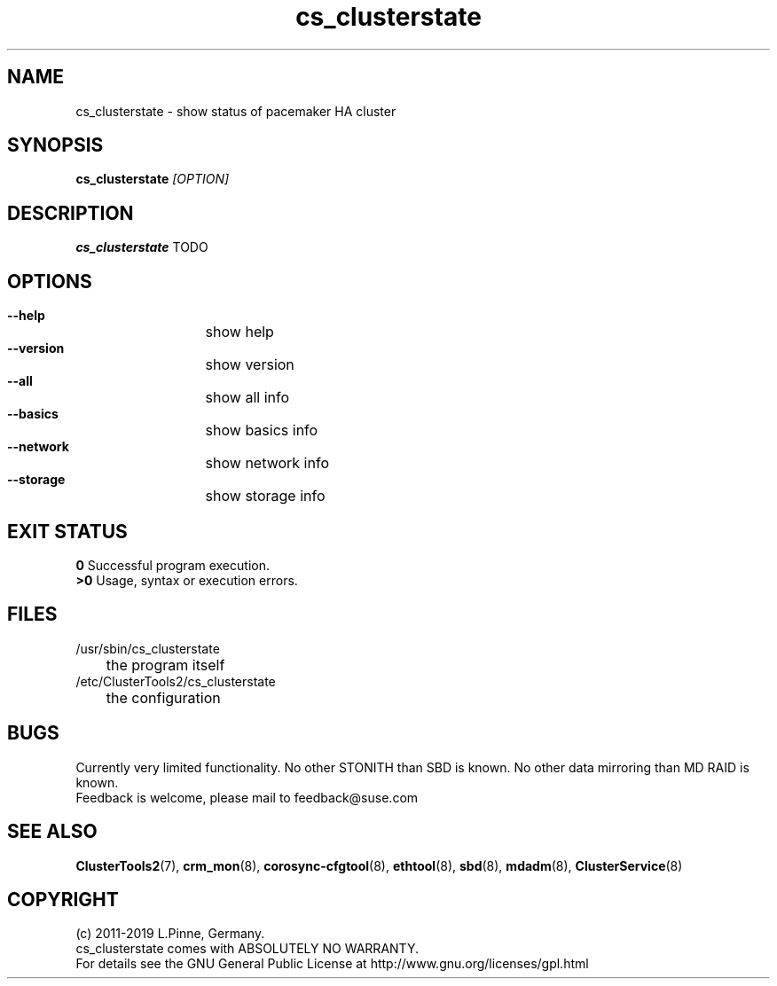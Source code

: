 .TH cs_clusterstate 8 "01 Nov 2019" "" "ClusterTools2"
.\"
.SH NAME
cs_clusterstate \- show status of pacemaker HA cluster 
.\"
.SH SYNOPSIS
.B cs_clusterstate \fI[OPTION]\fR
.\"
.SH DESCRIPTION
\fBcs_clusterstate\fP TODO
.br
.\"
.SH OPTIONS
.HP
\fB --help\fR
	show help
.HP
\fB --version\fR
	show version
.HP
\fB --all\fR
	show all info
.HP
\fB --basics\fR
	show basics info
.HP
\fB --network\fR
	show network info
.HP
\fB --storage\fR
	show storage info
.\"
.SH EXIT STATUS
.B 0
Successful program execution.
.br
.B >0 
Usage, syntax or execution errors.
.\"
.SH FILES
.TP
/usr/sbin/cs_clusterstate
	the program itself
.TP
/etc/ClusterTools2/cs_clusterstate
	the configuration
.\"
.SH BUGS
Currently very limited functionality.
No other STONITH than SBD is known.
No other data mirroring than MD RAID is known.
.br
Feedback is welcome, please mail to feedback@suse.com
.\"
.SH SEE ALSO
\fBClusterTools2\fP(7), \fBcrm_mon\fP(8),  \fBcorosync-cfgtool\fP(8), \fBethtool\fP(8),  \fBsbd\fP(8), \fBmdadm\fP(8), \fBClusterService\fP(8)
.\"
.\"
.SH COPYRIGHT
(c) 2011-2019 L.Pinne, Germany.
.br
cs_clusterstate comes with ABSOLUTELY NO WARRANTY.
.br
For details see the GNU General Public License at
http://www.gnu.org/licenses/gpl.html
.\"
